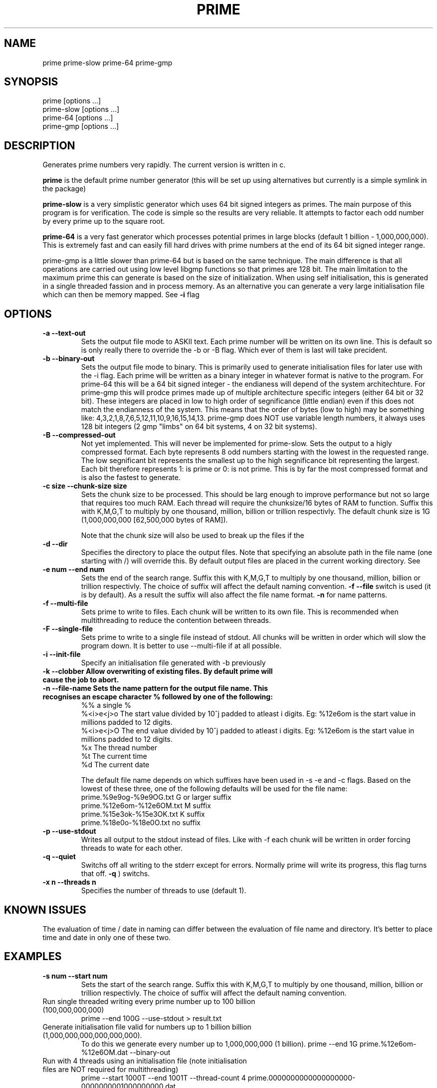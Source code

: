 .TH PRIME 1 "September 2013" "Philip Couling" "User Commands" 
.SH NAME
prime prime-slow prime-64 prime-gmp
.SH SYNOPSIS
prime [options ...]
.br
prime-slow [options ...]
.br
prime-64 [options ...]
.br
prime-gmp [options ...]
.SH DESCRIPTION
Generates prime numbers very rapidly.  The current version is written in c.

.B prime 
is the default prime number generator (this will be set up using alternatives but currently is a simple symlink in the package)

.B prime-slow 
is a very simplistic generator which uses 64 bit signed integers as primes.  The main purpose of this program is for verification.  The code is simple so the results are very reliable. It attempts to factor each odd number by every prime up to the square root.

.B prime-64 
is a very fast generator which processes potential primes in large blocks (default 1 billion - 1,000,000,000).  This is extremely fast and can easily fill hard drives with prime numbers at the end of its 64 bit signed integer range.

prime-gmp is a little slower than prime-64 but is based on the same technique. The main difference is that all operations are carried out using low level libgmp functions so that primes are 128 bit.  The main limitation to the maximum prime this can generate is based on the size of initialization.  When using self initialisation, this is generated in a single threaded fassion and in process memory.  As an alternative you can generate a very large initialisation file which can then be memory mapped. See
.B \-i 
flag
\.
.SH OPTIONS
.TP 
.B \-a \-\-text\-out
Sets the output file mode to ASKII text.  Each prime number will be written on its own line.  This is default so is only really there to override the \-b or \-B flag.  Which ever of them is last will take precident.
.TP 
.B \-b \-\-binary\-out
Sets the output file mode to binary.  This is primarily used to generate initialisation files for later use with the \-i flag.  Each prime will be written as a binary integer in whatever format is native to the program.  For prime-64 this will be a 64 bit signed integer - the endianess will depend of the system architechture.  For prime-gmp this will prodce primes made up of multiple architecture specific integers (either 64 bit or 32 bit).  These integers are placed in low to high order of segnificance (little endian) even if this does not match the endianness of the system.  This means that the order of bytes (low to high) may be something like: 4,3,2,1,8,7,6,5,12,11,10,9,16,15,14,13.  prime-gmp does NOT use variable length numbers, it always uses 128 bit integers (2 gmp "limbs" on 64 bit systems, 4 on 32 bit systems).
.TP
.B \-B \-\-compressed\-out 
Not yet implemented.  This will never be implemented for prime-slow.  Sets the output to a higly compressed format.  Each byte represents 8 odd numbers starting with the lowest in the requested range.  The low segnificant bit represents the smallest up to the high segnificance bit representing the largest.  Each bit therefore represents 1: is prime or 0: is not prime.  This is by far the most compressed format and is also the fastest to generate.
.TP 
.B \-c size  \-\-chunk-size size
Sets the chunk size to be processed.  This should be larg enough to improve performance but not so large that requires too much RAM.  Each thread will require the chunksize/16 bytes of RAM to function. Suffix this with K,M,G,T to multiply by one thousand, million, billion or trillion respectivly.  The default chunk size is 1G (1,000,000,000 [62,500,000 bytes of RAM]).  

Note that the chunk size will also be used to break up the files if the
.TP
.B \-d \-\-dir
Specifies the directory to place the output files.  Note that specifying an absolute path in the file name (one starting with /) will override this.  By default output files are placed in the current working directory.  See  
.TP 
.B \-e num  \-\-end num
Sets the end of the search range.  Suffix this with K,M,G,T to multiply by one thousand, million, billion or trillion respectivly.  The choice of suffix will affect the default naming convention.
.B -f --file
switch is used (it is by default).  As a result the suffix will also affect the file name format.
.B \-n
for name patterns.
.TP
.B \-f \-\-multi\-file
Sets prime to write to files.  Each chunk will be written to its own file.  This is recommended when multithreading to reduce the contention between threads.
.TP
.B \-F \-\-single\-file
Sets prime to write to a single file instead of stdout. All chunks will be written in order which will slow the program down.  It is better to use \-\-multi\-file if at all possible.
.TP
.B \-i \-\-init-file
Specify an initialisation file generated with -b previously
.TP
.B \-k \-\-clobber Allow overwriting of existing files.  By default prime will cause the job to abort.
.TP
.B \-n \-\-file\-name Sets the name pattern for the output file name.  This recognises an escape character "%" followed by one of the following:
    %%        a single %
    %<i>e<j>o The start value divided by 10^j padded to atleast i digits.  Eg: %12e6om is the start value in millions padded to 12 digits.
    %<i>e<j>O The end value divided by 10^j padded to atleast i digits.  Eg: %12e6om is the start value in millions padded to 12 digits.
    %x        The thread number
    %t        The current time
    %d        The current date

The default file name depends on which suffixes have been used in \-s \-e and \-c flags.  Based on the lowest of these three, one of the following defaults will be used for the file name:
    prime.%9e9og-%9e9OG.txt    G  or larger suffix
    prime.%12e6om-%12e6OM.txt  M  suffix
    prime.%15e3ok-%15e3OK.txt  K  suffix
    prime.%18e0o-%18e0O.txt    no suffix
.TP
.B \-p \-\-use\-stdout
Writes all output to the stdout instead of files.  Like with \-f each chunk will be written in order forcing threads to wate for each other.
.TP
.B \-q \-\-quiet
Switchs off all writing to the stderr except for errors.  Normally prime will write its progress, this flag turns that off.
.B \-q
) switchs.
.TP
.B \-x n  \-\-threads\ n
Specifies the number of threads to use (default 1).
.SH KNOWN ISSUES
The evaluation of time / date in naming can differ between the evaluation of file name and directory.  It's better to place time and date in only one of these two.
.SH EXAMPLES
.TP 
.B \-s num  \-\-start num
Sets the start of the search range.  Suffix this with K,M,G,T to multiply by one thousand, million, billion or trillion respectivly.  The choice of suffix will affect the default naming convention.
.TP
Run single threaded writing every prime number up to 100 billion (100,000,000,000)
prime --end 100G --use-stdout > result.txt
.TP
Generate initialisation file valid for numbers up to 1 billion billion (1,000,000,000,000,000,000).  
To do this we generate every number up to 1,000,000,000 (1 billion).
prime --end 1G prime.%12e6om-%12e6OM.dat --binary-out
.TP
Run with 4 threads using an initialisation file (note initialisation files are NOT required for multithreading)
prime --start 1000T --end 1001T --thread-count 4 prime.0000000000000000000-0000000001000000000.dat
.SH AUTHOR(S)
Philip Couling
